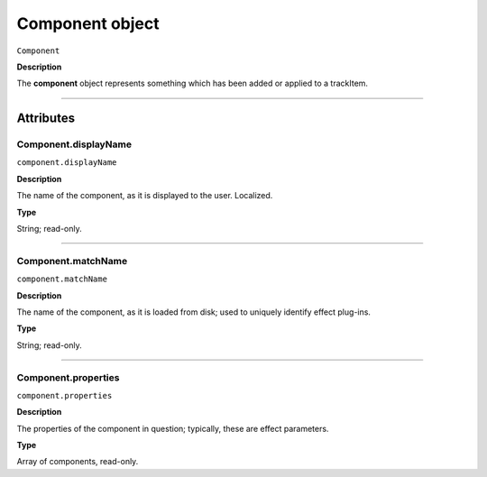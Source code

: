.. highlight:: javascript

.. _component:

Component object
===================

``Component``

**Description**

The **component** object represents something which has been added or applied to a trackItem.

----

==========
Attributes
==========

.. _component.displayName:

Component.displayName
*********************************************

``component.displayName``

**Description**

The name of the component, as it is displayed to the user. Localized.

**Type**

String; read-only.

----

.. _component.matchName:

Component.matchName
*********************************************

``component.matchName``

**Description**

The name of the component, as it is loaded from disk; used to uniquely identify effect plug-ins.

**Type**

String; read-only.

----

.. _component.properties:

Component.properties
*********************************************

``component.properties``

**Description**

The properties of the component in question; typically, these are effect parameters.

**Type**

Array of components, read-only.
